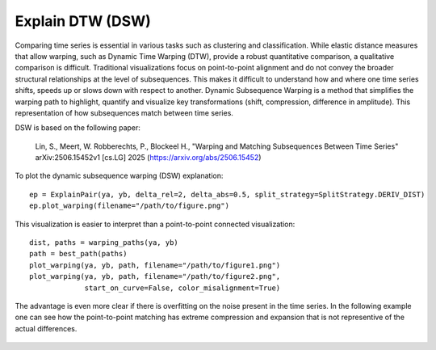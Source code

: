 Explain DTW (DSW)
~~~~~~~~~~~~~~~~~

Comparing time series is essential in various tasks such as clustering and
classification. While elastic distance measures that allow warping, such as
Dynamic Time Warping (DTW), provide a robust quantitative comparison, a
qualitative comparison is difficult. Traditional visualizations focus on
point-to-point alignment and do not convey the broader structural relationships
at the level of subsequences. This makes it difficult to understand how and
where one time series shifts, speeds up or slows down with respect to another.
Dynamic Subsequence Warping is a method that simplifies the warping path to
highlight, quantify and visualize key transformations (shift, compression,
difference in amplitude). This representation of how subsequences match between
time series.

DSW is based on the following paper:

    Lin, S., Meert, W. Robberechts, P., Blockeel H.,
    "Warping and Matching Subsequences Between Time Series"
    arXiv:2506.15452v1 [cs.LG] 2025 
    (`https://arxiv.org/abs/2506.15452 <https://arxiv.org/abs/2506.15452>`__)
    

To plot the dynamic subsequence warping (DSW) explanation:

::

    ep = ExplainPair(ya, yb, delta_rel=2, delta_abs=0.5, split_strategy=SplitStrategy.DERIV_DIST)
    ep.plot_warping(filename="/path/to/figure.png")


.. figure:: https://people.cs.kuleuven.be/wannes.meert/dtw/explain_example1_dsw.png?v=1
   :alt: DSW explain example

This visualization is easier to interpret than a point-to-point connected
visualization:

::

    dist, paths = warping_paths(ya, yb)
    path = best_path(paths)
    plot_warping(ya, yb, path, filename="/path/to/figure1.png")
    plot_warping(ya, yb, path, filename="/path/to/figure2.png",
                 start_on_curve=False, color_misalignment=True)

.. figure:: https://people.cs.kuleuven.be/wannes.meert/dtw/explain_example1_dtw.png?v=1
   :alt: DTW explain example


The advantage is even more clear if there is overfitting on the noise present
in the time series. In the following example one can see how the
point-to-point matching has extreme compression and expansion that is not
representive of the actual differences.

.. figure:: https://people.cs.kuleuven.be/wannes.meert/dtw/explain_example2_dsw.png?v=1
   :alt: DSW explain example

.. figure:: https://people.cs.kuleuven.be/wannes.meert/dtw/explain_example2_dtw.png?v=1
   :alt: DTW explain example


